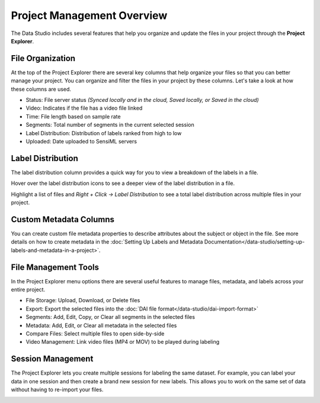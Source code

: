 .. meta::
   :title: Data Studio - Project Management Overview
   :description: Overview of the project management tools in the Data Studio

Project Management Overview
===========================

The Data Studio includes several features that help you organize and update the files in your project through the **Project Explorer**.

.. image:: /data-studio/img/dcl-project-explorer-3.png
   :align: center

File Organization
-----------------

At the top of the Project Explorer there are several key columns that help organize your files so that you can better manage your project. You can organize and filter the files in your project by these columns. Let's take a look at how these columns are used.

.. image:: /data-studio/img/dcl-project-explorer-file-organization-2.png
   :align: center

* Status: File server status *(Synced locally and in the cloud, Saved locally, or Saved in the cloud)*
* Video: Indicates if the file has a video file linked
* Time: File length based on sample rate
* Segments: Total number of segments in the current selected session
* Label Distribution: Distribution of labels ranked from high to low
* Uploaded: Date uploaded to SensiML servers


Label Distribution
------------------

The label distribution column provides a quick way for you to view a breakdown of the labels in a file.

Hover over the label distribution icons to see a deeper view of the label distribution in a file.

.. image:: /data-studio/img/dcl-project-explorer-label-distribution-hover.png
   :align: center

Highlight a list of files and *Right + Click → Label Distribution* to see a total label distribution across multiple files in your project.

.. image:: /data-studio/img/dcl-project-explorer-label-distribution-screen.png
   :align: center


Custom Metadata Columns
-----------------------

You can create custom file metadata properties to describe attributes about the subject or object in the file. See more details on how to create metadata in the :doc:`Setting Up Labels and Metadata Documentation</data-studio/setting-up-labels-and-metadata-in-a-project>`.

.. image:: /data-studio/img/dcl-project-explorer-custom-metadata-columns-2.png
   :align: center

File Management Tools
---------------------

In the Project Explorer menu options there are several useful features to manage files, metadata, and labels across your entire project.

.. image:: /data-studio/img/dcl-project-explorer-file-management-2.png
   :align: center

* File Storage: Upload, Download, or Delete files
* Export: Export the selected files into the :doc:`DAI file format</data-studio/dai-import-format>`
* Segments: Add, Edit, Copy, or Clear all segments in the selected files
* Metadata: Add, Edit, or Clear all metadata in the selected files
* Compare Files: Select multiple files to open side-by-side
* Video Management: Link video files (MP4 or MOV) to be played during labeling

Session Management
------------------

The Project Explorer lets you create multiple sessions for labeling the same dataset. For example, you can label your data in one session and then create a brand new session for new labels. This allows you to work on the same set of data without having to re-import your files.

.. image:: /guides/getting-started/img/dcl-session-management.png
   :align: center
